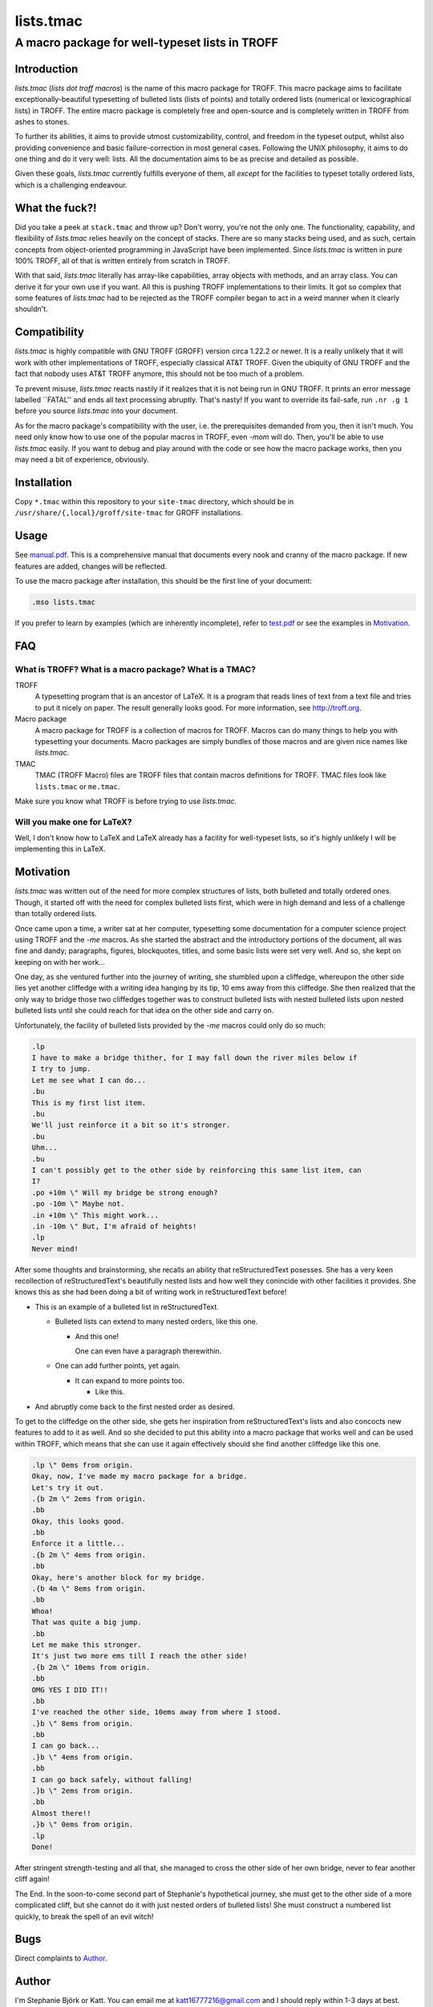 ==========
lists.tmac
==========
------------------------------------------------
A macro package for well-typeset lists in TROFF
------------------------------------------------

Introduction
============
*lists.tmac* (*lists dot troff macros*) is the name of this macro package for
TROFF.  This macro package aims to facilitate exceptionally-beautiful
typesetting of bulleted lists (lists of points) and totally ordered lists
(numerical or lexicographical lists) in TROFF.  The entire macro package is
completely free and open-source and is completely written in TROFF from ashes to
stones.

To further its abilities, it aims to provide utmost customizability, control,
and freedom in the typeset output, whilst also providing convenience and basic
failure-correction in most general cases.  Following the UNIX philosophy, it
aims to do one thing and do it very well: lists.  All the documentation aims to
be as precise and detailed as possible.

Given these goals, *lists.tmac* currently fulfills everyone of them, all
*except* for the facilities to typeset totally ordered lists, which is a
challenging endeavour.

What the fuck?!
===============
Did you take a peek at ``stack.tmac`` and throw up?  Don't worry, you're not the
only one.  The functionality, capability, and flexibility of *lists.tmac* relies
heavily on the concept of stacks.  There are so many stacks being used, and as
such, certain concepts from object-oriented programming in JavaScript have been
implemented.  Since *lists.tmac* is written in pure 100% TROFF, all of that is
written entirely from scratch in TROFF.

With that said, *lists.tmac* literally has array-like capabilities, array
objects with methods, and an array class.  You can derive it for your own use if
you want.  All this is pushing TROFF implementations to their limits.  It got so
complex that some features of *lists.tmac* had to be rejected as the TROFF
compiler began to act in a weird manner when it clearly shouldn't.

Compatibility
=============
*lists.tmac* is highly compatible with GNU TROFF (GROFF) version circa 1.22.2 or
newer.  It is a really unlikely that it will work with other implementations of
TROFF, especially classical AT&T TROFF.  Given the ubiquity of GNU TROFF and the
fact that nobody uses AT&T TROFF anymore, this should not be too much of a
problem.

To prevent misuse, *lists.tmac* reacts nastily if it realizes that it is not
being run in GNU TROFF.  It prints an error message labelled \``FATAL'' and ends
all text processing abruptly.  That's nasty!  If you want to override its
fail-safe, run ``.nr .g 1`` before you source *lists.tmac* into your document.

As for the macro package's compatibility with the user, i.e. the prerequisites
demanded from you, then it isn't much.  You need only know how to use one of the
popular macros in TROFF, even *-mom* will do.  Then, you'll be able to use
*lists.tmac* easily.  If you want to debug and play around with the code or see
how the macro package works, then you may need a bit of experience, obviously.

Installation
============
Copy ``*.tmac`` within this repository to your ``site-tmac`` directory, which
should be in ``/usr/share/{,local}/groff/site-tmac`` for GROFF installations.

Usage
=====
See `manual.pdf <manual.pdf>`_.  This is a comprehensive manual that documents
every nook and cranny of the macro package.  If new features are added, changes
will be reflected.

To use the macro package after installation, this should be the first line of
your document:

.. code:: nroff

  .mso lists.tmac

If you prefer to learn by examples (which are inherently incomplete), refer to
`test.pdf <test.pdf>`_ or see the examples in `Motivation`_.

FAQ
===
What is TROFF?  What is a macro package?  What is a TMAC?
---------------------------------------------------------

TROFF
  A typesetting program that is an ancestor of LaTeX.  It is a program that
  reads lines of text from a text file and tries to put it nicely on paper.  The
  result generally looks good.  For more information, see http://troff.org.

Macro package
  A macro package for TROFF is a collection of macros for TROFF.  Macros can do
  many things to help you with typesetting your documents.  Macro packages are
  simply bundles of those macros and are given nice names like *lists.tmac*.

TMAC
  TMAC (TROFF Macro) files are TROFF files that contain macros definitions for
  TROFF.  TMAC files look like ``lists.tmac`` or ``me.tmac``.

Make sure you know what TROFF is before trying to use *lists.tmac*.

Will you make one for LaTeX?
---------------------------
Well, I don't know how to LaTeX and LaTeX already has a facility for
well-typeset lists, so it's highly unlikely I will be implementing this in
LaTeX.

Motivation
==========
*lists.tmac* was written out of the need for more complex structures of lists,
both bulleted and totally ordered ones.  Though, it started off with the need
for complex bulleted lists first, which were in high demand and less of a
challenge than totally ordered lists.

Once came upon a time, a writer sat at her computer, typesetting some
documentation for a computer science project using TROFF and the *-me* macros.
As she started the abstract and the introductory portions of the document, all
was fine and dandy; paragraphs, figures, blockquotes, titles, and some basic
lists were set very well.  And so, she kept on keeping on with her work...

One day, as she ventured further into the journey of writing, she stumbled upon
a cliffedge, whereupon the other side lies yet another cliffedge with a writing
idea hanging by its tip, 10 ems away from this cliffedge.  She then realized
that the only way to bridge those two cliffedges together was to construct
bulleted lists with nested bulleted lists upon nested bulleted lists until she
could reach for that idea on the other side and carry on.

Unfortunately, the facility of bulleted lists provided by the *-me* macros could
only do so much:

.. code:: nroff

  .lp
  I have to make a bridge thither, for I may fall down the river miles below if
  I try to jump.
  Let me see what I can do...
  .bu
  This is my first list item.
  .bu
  We'll just reinforce it a bit so it's stronger.
  .bu
  Uhm...
  .bu
  I can't possibly get to the other side by reinforcing this same list item, can
  I?
  .po +10m \" Will my bridge be strong enough?
  .po -10m \" Maybe not.
  .in +10m \" This might work...
  .in -10m \" But, I'm afraid of heights!
  .lp
  Never mind!

.. image:: docs/list1.png
   :alt: Typeset output of her code.
   :width: 100%

After some thoughts and brainstorming, she recalls an ability that
reStructuredText posesses.  She has a very keen recollection of
reStructuredText's beautifully nested lists and how well they conincide with
other facilities it provides.  She knows this as she had been doing a bit of
writing work in reStructuredText before!

- This is an example of a bulleted list in reStructuredText.

  - Bulleted lists can extend to many nested orders, like this one.

    - And this one!

      One can even have a paragraph therewithin.

  - One can add further points, yet again.

    - It can expand to more points too.

      - Like this.

- And abruptly come back to the first nested order as desired.

To get to the cliffedge on the other side, she gets her inspiration from
reStructuredText's lists and also concocts new features to add to it as well.
And so she decided to put this ability into a macro package that works well and
can be used within TROFF, which means that she can use it again effectively
should she find another cliffedge like this one.

.. code:: nroff

  .lp \" 0ems from origin.
  Okay, now, I've made my macro package for a bridge.
  Let's try it out.
  .{b 2m \" 2ems from origin.
  .bb
  Okay, this looks good.
  .bb
  Enforce it a little...
  .{b 2m \" 4ems from origin.
  .bb
  Okay, here's another block for my bridge.
  .{b 4m \" 8ems from origin.
  .bb
  Whoa!
  That was quite a big jump.
  .bb
  Let me make this stronger.
  It's just two more ems till I reach the other side!
  .{b 2m \" 10ems from origin.
  .bb
  OMG YES I DID IT!!
  .bb
  I've reached the other side, 10ems away from where I stood.
  .}b \" 8ems from origin.
  .bb
  I can go back...
  .}b \" 4ems from origin.
  .bb
  I can go back safely, without falling!
  .}b \" 2ems from origin.
  .bb
  Almost there!!
  .}b \" 0ems from origin.
  .lp
  Done!

.. image:: docs/list2.png
   :alt: Typeset output of her code.
   :width: 100%

After stringent strength-testing and all that, she managed to cross the other
side of her own bridge, never to fear another cliff again!

The End.  In the soon-to-come second part of Stephanie's hypothetical journey,
she must get to the other side of a more complicated cliff, but she cannot do it
with just nested orders of bulleted lists!  She must construct a numbered list
quickly, to break the spell of an evil witch!

Bugs
====
Direct complaints to `Author`_.

Author
======
I'm Stephanie Björk or Katt.  You can email me at katt16777216@gmail.com and I
should reply within 1-3 days at best.

If you desire faster replies, i.e. within a matter of minutes or hours, add me
on Snapchat: ``suttiwit``.  If you send nudes or selfies, you will be blocked
permanently.

License
=======
See `LICENSE <LICENSE>`_.
